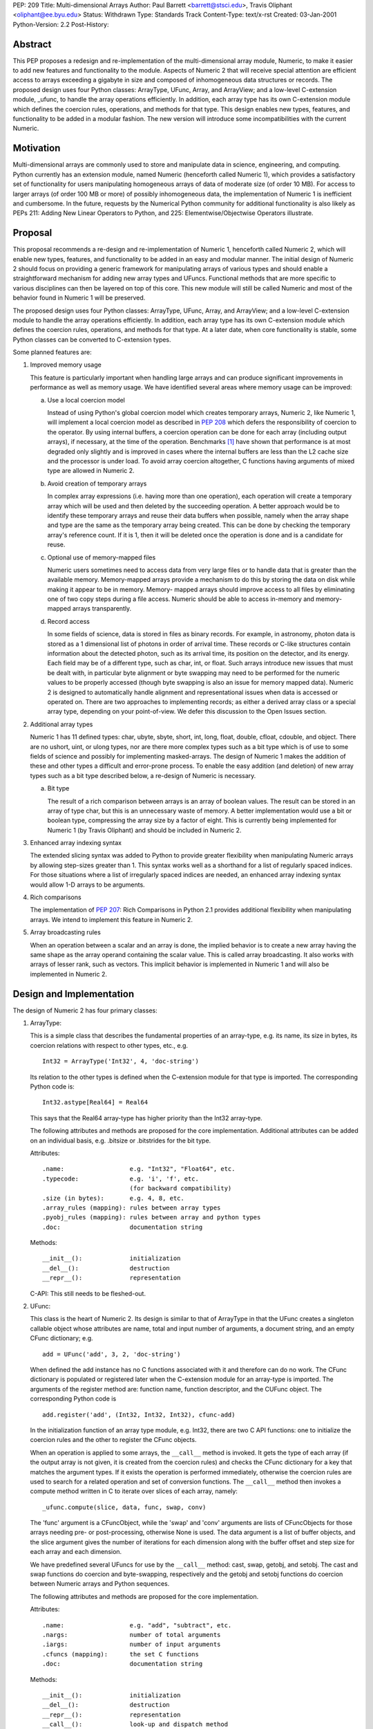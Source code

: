 PEP: 209
Title: Multi-dimensional Arrays
Author: Paul Barrett <barrett@stsci.edu>, Travis Oliphant <oliphant@ee.byu.edu>
Status: Withdrawn
Type: Standards Track
Content-Type: text/x-rst
Created: 03-Jan-2001
Python-Version: 2.2
Post-History:


Abstract
========

This PEP proposes a redesign and re-implementation of the
multi-dimensional array module, Numeric, to make it easier to add
new features and functionality to the module.  Aspects of Numeric 2
that will receive special attention are efficient access to arrays
exceeding a gigabyte in size and composed of inhomogeneous data
structures or records.  The proposed design uses four Python
classes: ArrayType, UFunc, Array, and ArrayView; and a low-level
C-extension module, _ufunc, to handle the array operations
efficiently.  In addition, each array type has its own C-extension
module which defines the coercion rules, operations, and methods
for that type.  This design enables new types, features, and
functionality to be added in a modular fashion.  The new version
will introduce some incompatibilities with the current Numeric.


Motivation
==========

Multi-dimensional arrays are commonly used to store and manipulate
data in science, engineering, and computing.  Python currently has
an extension module, named Numeric (henceforth called Numeric 1),
which provides a satisfactory set of functionality for users
manipulating homogeneous arrays of data of moderate size (of order
10 MB).  For access to larger arrays (of order 100 MB or more) of
possibly inhomogeneous data, the implementation of Numeric 1 is
inefficient and cumbersome.  In the future, requests by the
Numerical Python community for additional functionality is also
likely as PEPs 211: Adding New Linear Operators to Python, and
225: Elementwise/Objectwise Operators illustrate.


Proposal
========

This proposal recommends a re-design and re-implementation of
Numeric 1, henceforth called Numeric 2, which will enable new
types, features, and functionality to be added in an easy and
modular manner.  The initial design of Numeric 2 should focus on
providing a generic framework for manipulating arrays of various
types and should enable a straightforward mechanism for adding new
array types and UFuncs.  Functional methods that are more specific
to various disciplines can then be layered on top of this core.
This new module will still be called Numeric and most of the
behavior found in Numeric 1 will be preserved.

The proposed design uses four Python classes: ArrayType, UFunc,
Array, and ArrayView; and a low-level C-extension module to handle
the array operations efficiently.  In addition, each array type
has its own C-extension module which defines the coercion rules,
operations, and methods for that type.  At a later date, when core
functionality is stable, some Python classes can be converted to
C-extension types.

Some planned features are:

1.  Improved memory usage

    This feature is particularly important when handling large arrays
    and can produce significant improvements in performance as well as
    memory usage.  We have identified several areas where memory usage
    can be improved:

    a.  Use a local coercion model

        Instead of using Python's global coercion model which creates
        temporary arrays, Numeric 2, like Numeric 1, will implement a
        local coercion model as described in :pep:`208` which defers the
        responsibility of coercion to the operator.  By using internal
        buffers, a coercion operation can be done for each array
        (including output arrays), if necessary, at the time of the
        operation.  Benchmarks [1]_ have shown that performance is at
        most degraded only slightly and is improved in cases where the
        internal buffers are less than the L2 cache size and the
        processor is under load.  To avoid array coercion altogether,
        C functions having arguments of mixed type are allowed in
        Numeric 2.

    b.  Avoid creation of temporary arrays

        In complex array expressions (i.e. having more than one
        operation), each operation will create a temporary array which
        will be used and then deleted by the succeeding operation.  A
        better approach would be to identify these temporary arrays
        and reuse their data buffers when possible, namely when the
        array shape and type are the same as the temporary array being
        created.  This can be done by checking the temporary array's
        reference count.  If it is 1, then it will be deleted once the
        operation is done and is a candidate for reuse.

    c.  Optional use of memory-mapped files

        Numeric users sometimes need to access data from very large
        files or to handle data that is greater than the available
        memory.  Memory-mapped arrays provide a mechanism to do this
        by storing the data on disk while making it appear to be in
        memory.  Memory- mapped arrays should improve access to all
        files by eliminating one of two copy steps during a file
        access.  Numeric should be able to access in-memory and
        memory-mapped arrays transparently.

    d.  Record access

        In some fields of science, data is stored in files as binary
        records.  For example, in astronomy, photon data is stored as a
        1 dimensional list of photons in order of arrival time.  These
        records or C-like structures contain information about the
        detected photon, such as its arrival time, its position on the
        detector, and its energy.  Each field may be of a different
        type, such as char, int, or float.  Such arrays introduce new
        issues that must be dealt with, in particular byte alignment
        or byte swapping may need to be performed for the numeric
        values to be properly accessed (though byte swapping is also
        an issue for memory mapped data).  Numeric 2 is designed to
        automatically handle alignment and representational issues
        when data is accessed or operated on.  There are two
        approaches to implementing records; as either a derived array
        class or a special array type, depending on your point-of-view.
        We defer this discussion to the Open Issues section.


2.  Additional array types

    Numeric 1 has 11 defined types: char, ubyte, sbyte, short, int,
    long, float, double, cfloat, cdouble, and object.  There are no
    ushort, uint, or ulong types, nor are there more complex types
    such as a bit type which is of use to some fields of science and
    possibly for implementing masked-arrays.  The design of Numeric 1
    makes the addition of these and other types a difficult and
    error-prone process.  To enable the easy addition (and deletion)
    of new array types such as a bit type described below, a re-design
    of Numeric is necessary.

    a.  Bit type

        The result of a rich comparison between arrays is an array of
        boolean values.  The result can be stored in an array of type
        char, but this is an unnecessary waste of memory.  A better
        implementation would use a bit or boolean type, compressing
        the array size by a factor of eight.  This is currently being
        implemented for Numeric 1 (by Travis Oliphant) and should be
        included in Numeric 2.

3.  Enhanced array indexing syntax

    The extended slicing syntax was added to Python to provide greater
    flexibility when manipulating Numeric arrays by allowing
    step-sizes greater than 1.  This syntax works well as a shorthand
    for a list of regularly spaced indices.  For those situations
    where a list of irregularly spaced indices are needed, an enhanced
    array indexing syntax would allow 1-D arrays to be arguments.

4.  Rich comparisons

    The implementation of :pep:`207`: Rich Comparisons in Python 2.1
    provides additional flexibility when manipulating arrays.  We
    intend to implement this feature in Numeric 2.

5. Array broadcasting rules

   When an operation between a scalar and an array is done, the
   implied behavior is to create a new array having the same shape as
   the array operand containing the scalar value.  This is called
   array broadcasting.  It also works with arrays of lesser rank,
   such as vectors.  This implicit behavior is implemented in Numeric
   1 and will also be implemented in Numeric 2.


Design and Implementation
=========================

The design of Numeric 2 has four primary classes:

1.  ArrayType:

    This is a simple class that describes the fundamental properties
    of an array-type, e.g. its name, its size in bytes, its coercion
    relations with respect to other types, etc., e.g.

    ::

        Int32 = ArrayType('Int32', 4, 'doc-string')

    Its relation to the other types is defined when the C-extension
    module for that type is imported.  The corresponding Python code
    is::

        Int32.astype[Real64] = Real64

    This says that the Real64 array-type has higher priority than the
    Int32 array-type.

    The following attributes and methods are proposed for the core
    implementation.  Additional attributes can be added on an
    individual basis, e.g. .bitsize or .bitstrides for the bit type.

    Attributes::

        .name:                  e.g. "Int32", "Float64", etc.
        .typecode:              e.g. 'i', 'f', etc.
                                (for backward compatibility)
        .size (in bytes):       e.g. 4, 8, etc.
        .array_rules (mapping): rules between array types
        .pyobj_rules (mapping): rules between array and python types
        .doc:                   documentation string

    Methods::

        __init__():             initialization
        __del__():              destruction
        __repr__():             representation

    C-API: This still needs to be fleshed-out.


2.  UFunc:

    This class is the heart of Numeric 2.  Its design is similar to
    that of ArrayType in that the UFunc creates a singleton callable
    object whose attributes are name, total and input number of
    arguments, a document string, and an empty CFunc dictionary; e.g.

    ::

        add = UFunc('add', 3, 2, 'doc-string')

    When defined the add instance has no C functions associated with
    it and therefore can do no work.  The CFunc dictionary is
    populated or registered later when the C-extension module for an
    array-type is imported.  The arguments of the register method are:
    function name, function descriptor, and the CUFunc object.  The
    corresponding Python code is

    ::

        add.register('add', (Int32, Int32, Int32), cfunc-add)

    In the initialization function of an array type module, e.g.
    Int32, there are two C API functions: one to initialize the
    coercion rules and the other to register the CFunc objects.

    When an operation is applied to some arrays, the ``__call__`` method
    is invoked.  It gets the type of each array (if the output array
    is not given, it is created from the coercion rules) and checks
    the CFunc dictionary for a key that matches the argument types.
    If it exists the operation is performed immediately, otherwise the
    coercion rules are used to search for a related operation and set
    of conversion functions.  The ``__call__`` method then invokes a
    compute method written in C to iterate over slices of each array,
    namely::

        _ufunc.compute(slice, data, func, swap, conv)

    The 'func' argument is a CFuncObject, while the 'swap' and 'conv'
    arguments are lists of CFuncObjects for those arrays needing pre- or
    post-processing, otherwise None is used.  The data argument is
    a list of buffer objects, and the slice argument gives the number
    of iterations for each dimension along with the buffer offset and
    step size for each array and each dimension.

    We have predefined several UFuncs for use by the ``__call__`` method:
    cast, swap, getobj, and setobj.  The cast and swap functions do
    coercion and byte-swapping, respectively and the getobj and setobj
    functions do coercion between Numeric arrays and Python sequences.

    The following attributes and methods are proposed for the core
    implementation.

    Attributes::

        .name:                  e.g. "add", "subtract", etc.
        .nargs:                 number of total arguments
        .iargs:                 number of input arguments
        .cfuncs (mapping):      the set C functions
        .doc:                   documentation string

    Methods::

        __init__():             initialization
        __del__():              destruction
        __repr__():             representation
        __call__():             look-up and dispatch method
        initrule():             initialize coercion rule
        uninitrule():           uninitialize coercion rule
        register():             register a CUFunc
        unregister():           unregister a CUFunc

    C-API: This still needs to be fleshed-out.

3.  Array:

    This class contains information about the array, such as shape,
    type, endian-ness of the data, etc..  Its operators, '+', '-',
    etc. just invoke the corresponding UFunc function, e.g.

    ::

        def __add__(self, other):
            return ufunc.add(self, other)

    The following attributes, methods, and functions are proposed for
    the core implementation.

    Attributes::

        .shape:                 shape of the array
        .format:                type of the array
        .real (only complex):   real part of a complex array
        .imag (only complex):   imaginary part of a complex array

    Methods::

        __init__():             initialization
        __del__():              destruction
        __repr_():              representation
        __str__():              pretty representation
        __cmp__():              rich comparison
        __len__():
        __getitem__():
        __setitem__():
        __getslice__():
        __setslice__():
        numeric methods:
        copy():                 copy of array
        aslist():               create list from array
        asstring():             create string from array

    Functions::

        fromlist():             create array from sequence
        fromstring():           create array from string
        array():                create array with shape and value
        concat():               concatenate two arrays
        resize():               resize array

    C-API: This still needs to be fleshed-out.

4.  ArrayView

    This class is similar to the Array class except that the reshape
    and flat methods will raise exceptions, since non-contiguous
    arrays cannot be reshaped or flattened using just pointer and
    step-size information.

    C-API: This still needs to be fleshed-out.

5.  C-extension modules:

    Numeric2 will have several C-extension modules.

    a.  _ufunc:

        The primary module of this set is the _ufuncmodule.c.  The
        intention of this module is to do the bare minimum,
        i.e. iterate over arrays using a specified C function.  The
        interface of these functions is the same as Numeric 1, i.e.

        ::

            int (*CFunc)(char *data, int *steps, int repeat, void *func);

        and their functionality is expected to be the same, i.e. they
        iterate over the inner-most dimension.

        The following attributes and methods are proposed for the core
        implementation.

        Attributes:

        Methods::

            compute():

        C-API: This still needs to be fleshed-out.

    b.  _int32, _real64, etc.:

        There will also be C-extension modules for each array type,
        e.g. _int32module.c, _real64module.c, etc.  As mentioned
        previously, when these modules are imported by the UFunc
        module, they will automatically register their functions and
        coercion rules.  New or improved versions of these modules can
        be easily implemented and used without affecting the rest of
        Numeric 2.


Open Issues
===========

1.  Does slicing syntax default to copy or view behavior?

    The default behavior of Python is to return a copy of a sub-list
    or tuple when slicing syntax is used, whereas Numeric 1 returns a
    view into the array.  The choice made for Numeric 1 is apparently
    for reasons of performance: the developers wish to avoid the
    penalty of allocating and copying the data buffer during each
    array operation and feel that the need for a deep copy of an array
    to be rare.  Yet, some have argued that Numeric's slice notation
    should also have copy behavior to be consistent with Python lists.
    In this case the performance penalty associated with copy behavior
    can be minimized by implementing copy-on-write.  This scheme has
    both arrays sharing one data buffer (as in view behavior) until
    either array is assigned new data at which point a copy of the
    data buffer is made.  View behavior would then be implemented by
    an ArrayView class, whose behavior be similar to Numeric 1 arrays,
    i.e. .shape is not settable for non-contiguous arrays.  The use of
    an ArrayView class also makes explicit what type of data the array
    contains.

2.  Does item syntax default to copy or view behavior?

    A similar question arises with the item syntax.  For example, if
    ``a = [[0,1,2], [3,4,5]]`` and ``b = a[0]``, then changing ``b[0]`` also changes
    ``a[0][0]``, because ``a[0]`` is a reference or view of the first row of a.
    Therefore, if c is a 2-d array, it would appear that ``c[i]``
    should return a 1-d array which is a view into, instead of a copy
    of, c for consistency.  Yet, ``c[i]`` can be considered just a
    shorthand for ``c[i,:]`` which would imply copy behavior assuming
    slicing syntax returns a copy.  Should Numeric 2 behave the same
    way as lists and return a view or should it return a copy.

3.  How is scalar coercion implemented?

    Python has fewer numeric types than Numeric which can cause
    coercion problems.  For example, when multiplying a Python scalar
    of type float and a Numeric array of type float, the Numeric array
    is converted to a double, since the Python float type is actually
    a double.  This is often not the desired behavior, since the
    Numeric array will be doubled in size which is likely to be
    annoying, particularly for very large arrays.  We prefer that the
    array type trumps the python type for the same type class, namely
    integer, float, and complex.  Therefore, an operation between a
    Python integer and an Int16 (short) array will return an Int16
    array.  Whereas an operation between a Python float and an Int16
    array would return a Float64 (double) array.  Operations between
    two arrays use normal coercion rules.

4.  How is integer division handled?

    In a future version of Python, the behavior of integer division
    will change.  The operands will be converted to floats, so the
    result will be a float.  If we implement the proposed scalar
    coercion rules where arrays have precedence over Python scalars,
    then dividing an array by an integer will return an integer array
    and will not be consistent with a future version of Python which
    would return an array of type double.  Scientific programmers are
    familiar with the distinction between integer and float-point
    division, so should Numeric 2 continue with this behavior?

5.  How should records be implemented?

    There are two approaches to implementing records depending on your
    point-of-view.  The first is two divide arrays into separate
    classes depending on the behavior of their types.  For example,
    numeric arrays are one class, strings a second, and records a
    third, because the range and type of operations of each class
    differ.  As such, a record array is not a new type, but a
    mechanism for a more flexible form of array.  To easily access and
    manipulate such complex data, the class is comprised of numeric
    arrays having different byte offsets into the data buffer.  For
    example, one might have a table consisting of an array of Int16,
    Real32 values.  Two numeric arrays, one with an offset of 0 bytes
    and a stride of 6 bytes to be interpreted as Int16, and one with an
    offset of 2 bytes and a stride of 6 bytes to be interpreted as
    Real32 would represent the record array.  Both numeric arrays
    would refer to the same data buffer, but have different offset and
    stride attributes, and a different numeric type.

    The second approach is to consider a record as one of many array
    types, albeit with fewer, and possibly different, array operations
    than for numeric arrays.  This approach considers an array type to
    be a mapping of a fixed-length string.  The mapping can either be
    simple, like integer and floating-point numbers, or complex, like
    a complex number, a byte string, and a C-structure.  The record
    type effectively merges the struct and Numeric modules into a
    multi-dimensional struct array.  This approach implies certain
    changes to the array interface.  For example, the 'typecode'
    keyword argument should probably be changed to the more
    descriptive 'format' keyword.

    a.  How are record semantics defined and implemented?

        Which ever implementation approach is taken for records, the
        syntax and semantics of how they are to be accessed and
        manipulated must be decided, if one wishes to have access to
        sub-fields of records.  In this case, the record type can
        essentially be considered an inhomogeneous list, like a tuple
        returned by the unpack method of the struct module; and a 1-d
        array of records may be interpreted as a 2-d array with the
        second dimension being the index into the list of fields.
        This enhanced array semantics makes access to an array of one
        or more of the fields easy and straightforward.  It also
        allows a user to do array operations on a field in a natural
        and intuitive way.  If we assume that records are implemented
        as an array type, then last dimension defaults to 0 and can
        therefore be neglected for arrays comprised of simple types,
        like numeric.

6.  How are masked-arrays implemented?

    Masked-arrays in Numeric 1 are implemented as a separate array
    class.  With the ability to add new array types to Numeric 2, it
    is possible that masked-arrays in Numeric 2 could be implemented
    as a new array type instead of an array class.

7.  How are numerical errors handled (IEEE floating-point errors in
    particular)?

    It is not clear to the proposers (Paul Barrett and Travis
    Oliphant) what is the best or preferred way of handling errors.
    Since most of the C functions that do the operation, iterate over
    the inner-most (last) dimension of the array.  This dimension
    could contain a thousand or more items having one or more errors
    of differing type, such as divide-by-zero, underflow, and
    overflow.  Additionally, keeping track of these errors may come at
    the expense of performance.  Therefore, we suggest several
    options:

    a.  Print a message of the most severe error, leaving it to
        the user to locate the errors.

    b.  Print a message of all errors that occurred and the number
        of occurrences, leaving it to the user to locate the errors.

    c.  Print a message of all errors that occurred and a list of
        where they occurred.

    d.  Or use a hybrid approach, printing only the most severe
        error, yet keeping track of what and where the errors
        occurred.  This would allow the user to locate the errors
        while keeping the error message brief.

8.  What features are needed to ease the integration of FORTRAN
    libraries and code?

It would be a good idea at this stage to consider how to ease the
integration of FORTRAN libraries and user code in Numeric 2.


Implementation Steps
====================

1.  Implement basic UFunc capability

    a.  Minimal Array class:

        Necessary class attributes and methods, e.g. .shape, .data,
        .type, etc.

    b.  Minimal ArrayType class:

        Int32, Real64, Complex64, Char, Object

    c.  Minimal UFunc class:

        UFunc instantiation, CFunction registration, UFunc call for
        1-D arrays including the rules for doing alignment,
        byte-swapping, and coercion.

    d.  Minimal C-extension module:

        _UFunc, which does the innermost array loop in C.

        This step implements whatever is needed to do: 'c = add(a, b)'
        where a, b, and c are 1-D arrays.  It teaches us how to add
        new UFuncs, to coerce the arrays, to pass the necessary
        information to a C iterator method and to do the actually
        computation.

2.  Continue enhancing the UFunc iterator and Array class

    a.  Implement some access methods for the Array class:
        print, repr, getitem, setitem, etc.

    b.  Implement multidimensional arrays

    c.  Implement some of basic Array methods using UFuncs:
        +, -, \*, /, etc.

    d.  Enable UFuncs to use Python sequences.

3.  Complete the standard UFunc and Array class behavior

    a.  Implement getslice and setslice behavior

    b.  Work on Array broadcasting rules

    c.  Implement Record type

4.  Add additional functionality

    a.  Add more UFuncs

    b.  Implement buffer or mmap access


Incompatibilities
=================

The following is a list of incompatibilities in behavior between
Numeric 1 and Numeric 2.

1.  Scalar coercion rules

    Numeric 1 has single set of coercion rules for array and Python
    numeric types.  This can cause unexpected and annoying problems
    during the calculation of an array expression.  Numeric 2 intends
    to overcome these problems by having two sets of coercion rules:
    one for arrays and Python numeric types, and another just for
    arrays.

2.  No savespace attribute

    The savespace attribute in Numeric 1 makes arrays with this
    attribute set take precedence over those that do not have it set.
    Numeric 2 will not have such an attribute and therefore normal
    array coercion rules will be in effect.

3.  Slicing syntax returns a copy

    The slicing syntax in Numeric 1 returns a view into the original
    array.  The slicing behavior for Numeric 2 will be a copy.  You
    should use the ArrayView class to get a view into an array.

4.  Boolean comparisons return a boolean array

    A comparison between arrays in Numeric 1 results in a Boolean
    scalar, because of current limitations in Python.  The advent of
    Rich Comparisons in Python 2.1 will allow an array of Booleans to
    be returned.

5.  Type characters are deprecated

    Numeric 2 will have an ArrayType class composed of Type instances,
    for example Int8, Int16, Int32, and Int for signed integers.  The
    typecode scheme in Numeric 1 will be available for backward
    compatibility, but will be deprecated.


Appendices
==========

A.  Implicit sub-arrays iteration

    A computer animation is composed of a number of 2-D images or
    frames of identical shape.  By stacking these images into a single
    block of memory, a 3-D array is created.  Yet the operations to be
    performed are not meant for the entire 3-D array, but on the set
    of 2-D sub-arrays.  In most array languages, each frame has to be
    extracted, operated on, and then reinserted into the output array
    using a for-like loop.  The J language allows the programmer to
    perform such operations implicitly by having a rank for the frame
    and array.  By default these ranks will be the same during the
    creation of the array.  It was the intention of the Numeric 1
    developers to implement this feature, since it is based on the
    language J.  The Numeric 1 code has the required variables for
    implementing this behavior, but was never implemented.  We intend
    to implement implicit sub-array iteration in Numeric 2, if the
    array broadcasting rules found in Numeric 1 do not fully support
    this behavior.


Copyright
=========

This document is placed in the public domain.


Related PEPs
============

* :pep:`207`: Rich Comparisons
  by Guido van Rossum and David Ascher

* :pep:`208`: Reworking the Coercion Model
  by Neil Schemenauer and Marc-Andre' Lemburg

* :pep:`211`: Adding New Linear Algebra Operators to Python
  by Greg Wilson

* :pep:`225`: Elementwise/Objectwise Operators
  by Huaiyu Zhu

* :pep:`228`: Reworking Python's Numeric Model
  by Moshe Zadka


References
==========

.. [1] P. Greenfield 2000. private communication.
